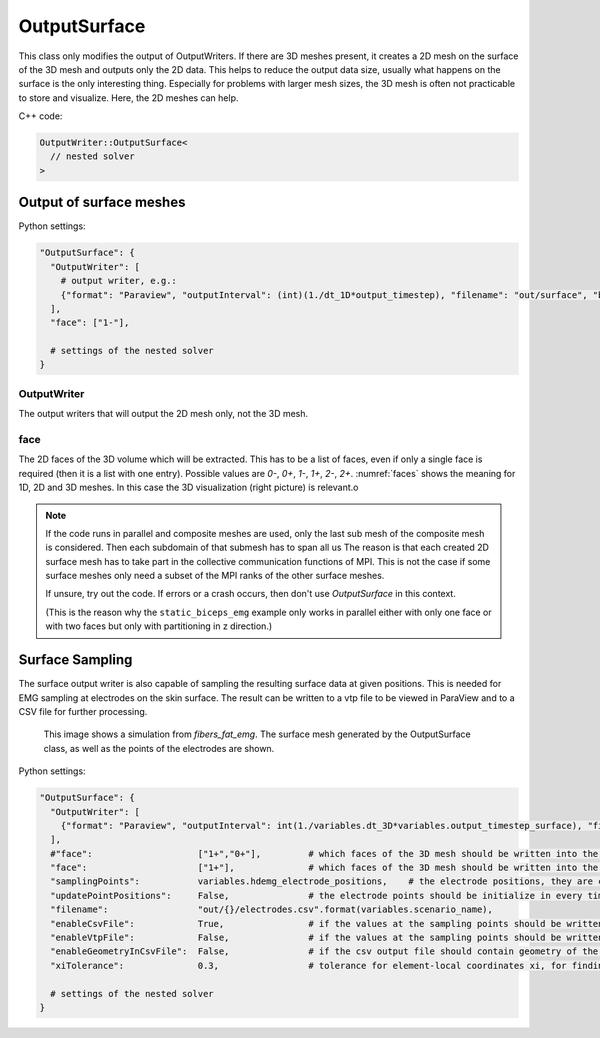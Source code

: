 OutputSurface
===============

This class only modifies the output of OutputWriters. If there are 3D meshes present, it creates a 2D mesh on the surface of the 3D mesh and outputs only the 2D data.
This helps to reduce the output data size, usually what happens on the surface is the only interesting thing. Especially for problems with larger mesh sizes, the 3D mesh is often not practicable to store and visualize. Here, the 2D meshes can help.

C++ code:

.. code-block:: c

  OutputWriter::OutputSurface<
    // nested solver
  >

Output of surface meshes
-----------------------------

Python settings:

.. code-block:: python

  "OutputSurface": {
    "OutputWriter": [
      # output writer, e.g.:
      {"format": "Paraview", "outputInterval": (int)(1./dt_1D*output_timestep), "filename": "out/surface", "binary": True, "fixedFormat": False, "combineFiles": True},
    ],
    "face": ["1-"],
    
    # settings of the nested solver
  }
  
OutputWriter
^^^^^^^^^^^^^^^^^^^

The output writers that will output the 2D mesh only, not the 3D mesh.

face
^^^^^^^^^^^^^^^^^^^
The 2D faces of the 3D volume which will be extracted. This has to be a list of faces, even if only a single face is required (then it is a list with one entry).
Possible values are `0-`, `0+`, `1-`, `1+`, `2-`, `2+`. :numref:`faces` shows the meaning for 1D, 2D and 3D meshes. In this case the 3D visualization (right picture) is relevant.o

.. _faces:
.. figure:: images/faces.svg
  :width: 100%

.. note::
  If the code runs in parallel and composite meshes are used, only the last sub mesh of the composite mesh is considered. Then each subdomain of that submesh has to span all us
  The reason is that each created 2D surface mesh has to take part in the collective communication functions of MPI. This is not the case if some surface meshes only need a subset of the MPI ranks of the other surface meshes.
  
  If unsure, try out the code. If errors or a crash occurs, then don't use `OutputSurface` in this context. 
  
  (This is the reason why the ``static_biceps_emg`` example only works in parallel either with only one face or with two faces but only with partitioning in z direction.)
  
Surface Sampling
-----------------
  
The surface output writer is also capable of sampling the resulting surface data at given positions. This is needed for EMG sampling at electrodes on the skin surface. The result can be written to a vtp file to be viewed in ParaView and to a CSV file for further processing.

.. _output_surface_1:
.. figure:: images/output_surface_1.png
  :width: 60%
  
  This image shows a simulation from `fibers_fat_emg`. The surface mesh generated by the OutputSurface class, as well as the points of the electrodes are shown.

Python settings:

.. code-block:: python

  "OutputSurface": {
    "OutputWriter": [
      {"format": "Paraview", "outputInterval": int(1./variables.dt_3D*variables.output_timestep_surface), "filename": "out/" + variables.scenario_name + "/surface_emg", "binary": True, "fixedFormat": False, "combineFiles": True, "fileNumbering": "incremental"},
    ],
    #"face":                    ["1+","0+"],         # which faces of the 3D mesh should be written into the 2D mesh
    "face":                     ["1+"],              # which faces of the 3D mesh should be written into the 2D mesh
    "samplingPoints":           variables.hdemg_electrode_positions,    # the electrode positions, they are created in the helper.py script
    "updatePointPositions":     False,               # the electrode points should be initialize in every timestep (set to False for the static case). This makes a difference if the muscle contracts, then True=fixed electrodes, False=electrodes moving with muscle.
    "filename":                 "out/{}/electrodes.csv".format(variables.scenario_name),
    "enableCsvFile":            True,                # if the values at the sampling points should be written to csv files
    "enableVtpFile":            False,               # if the values at the sampling points should be written to vtp files
    "enableGeometryInCsvFile":  False,               # if the csv output file should contain geometry of the electrodes in every time step. This increases the file size and only makes sense if the geometry changed throughout time, i.e. when computing with contraction
    "xiTolerance":              0.3,                 # tolerance for element-local coordinates xi, for finding electrode positions inside the elements. Increase or decrease this numbers if not all electrode points are found.
    
    # settings of the nested solver
  }
  
